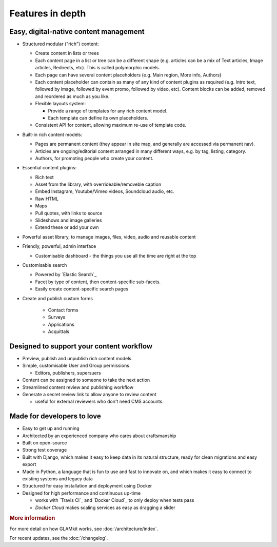 Features in depth
=================

.. TODO: link to where the features are covered

Easy, digital-native content management
~~~~~~~~~~~~~~~~~~~~~~~~~~~~~~~~~~~~~~~

-  Structured modular ("rich") content:

   -  Create content in lists or trees
   -  Each content page in a list or tree can be a different shape (e.g.
      articles can be a mix of Text articles, Image articles,
      Redirects, etc). This is called polymorphic models.
   -  Each page can have several content placeholders (e.g. Main region,
      More info, Authors)
   -  Each content placeholder can contain as many of any kind of
      content plugins as required (e.g. Intro text, followed by image, followed
      by event promo, followed by video, etc). Content blocks can be added,
      removed and reordered as much as you like.
   -  Flexible layouts system:

      -  Provide a range of templates for any rich content model.
      -  Each template can define its own placeholders.
   - Consistent API for content, allowing maximum re-use of template code.

-  Built-in rich content models:

   -  Pages are permanent content (they appear in site map, and generally are
      accessed via permanent nav).
   -  Articles are ongoing/editorial content arranged in many different ways,
      e.g. by tag, listing, category.
   -  Authors, for promoting people who create your content.

-  Essential content plugins:

   -  Rich text
   -  Asset from the library, with overrideable/removeble caption
   -  Embed Instagram, Youtube/Vimeo videos, Soundcloud audio, etc.
   -  Raw HTML
   -  Maps
   -  Pull quotes, with links to source
   -  Slideshows and image galleries
   -  Extend these or add your own

-  Powerful asset library, to manage images, files, video, audio and
   reusable content

-  Friendly, powerful, admin interface

   -  Customisable dashboard - the things you use all the time are right at the
      top

-  Customisable search

   -  Powered by `Elastic Search`_
   -  Facet by type of content, then content-specific sub-facets.
   -  Easily create content-specific search pages

- Create and publish custom forms

   - Contact forms
   - Surveys
   - Applications
   - Acquittals

Designed to support your content workflow
~~~~~~~~~~~~~~~~~~~~~~~~~~~~~~~~~~~~~~~~~

-  Preview, publish and unpublish rich content models
-  Simple, customisable User and Group permissions

   - Editors, publishers, supersuers

-  Content can be assigned to someone to take the next action
-  Streamlined content review	and publishing workflow
-  Generate a secret review link to allow anyone to review content

   - useful for external reviewers who don't need CMS accounts.


Made for developers to love
~~~~~~~~~~~~~~~~~~~~~~~~~~~

-  Easy to get up and running
-  Architected by an experienced company who cares about craftsmanship
-  Built on open-source
-  Strong test coverage
-  Built with Django, which makes it easy to keep data in its natural
   structure, ready for clean migrations and easy export
-  Made in Python, a language that is fun to use and fast to innovate on, and
   which makes it easy to connect to existing systems and legacy data
-  Structured for easy installation and deployment using Docker
-  Designed for high performance and continuous up-time

   - works with `Travis CI`_ and `Docker Cloud`_ to only deploy when tests pass
   - `Docker Cloud` makes scaling services as easy as dragging a slider

.. rubric:: More information

For more detail on how GLAMkit works, see :doc:`/architecture/index`.

For recent updates, see the :doc:`/changelog`.

